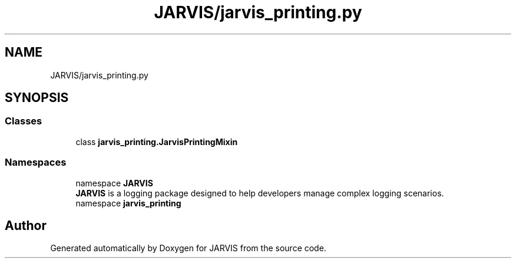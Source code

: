 .TH "JARVIS/jarvis_printing.py" 3 "JARVIS" \" -*- nroff -*-
.ad l
.nh
.SH NAME
JARVIS/jarvis_printing.py
.SH SYNOPSIS
.br
.PP
.SS "Classes"

.in +1c
.ti -1c
.RI "class \fBjarvis_printing\&.JarvisPrintingMixin\fP"
.br
.in -1c
.SS "Namespaces"

.in +1c
.ti -1c
.RI "namespace \fBJARVIS\fP"
.br
.RI "\fBJARVIS\fP is a logging package designed to help developers manage complex logging scenarios\&. "
.ti -1c
.RI "namespace \fBjarvis_printing\fP"
.br
.in -1c
.SH "Author"
.PP 
Generated automatically by Doxygen for JARVIS from the source code\&.
